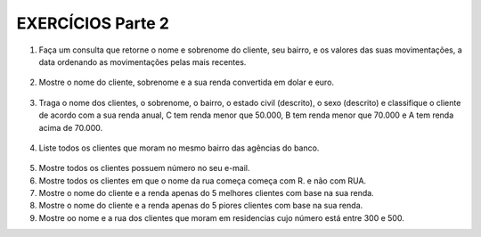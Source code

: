 EXERCÍCIOS Parte 2
==================

1. Faça um consulta que retorne o nome e sobrenome do cliente, seu bairro, e os valores das suas movimentações, a data ordenando as movimentações pelas mais recentes.

  .. code-block:: sql
    :linenos:

    SELECT ClienteNome, ClienteSobrenome, ClienteBairro, MovimentoData, MovimentoValor
      FROM Clientes, Contas, Movimentos
      WHERE Clientes.ClienteCodigo=Contas.ClienteCodigo
      AND Contas.ContaNumero=Movimentos.ContaNumero 
      ORDER BY MovimentoData desc;

2. Mostre o nome do cliente, sobrenome e a sua renda convertida em dolar e euro.

  .. code-block:: sql
    :linenos:

    SELECT ClienteNome, ClienteSobrenome, 
       (ClienteRendaAnual / 3.9) AS Dolar, (ClienteRendaAnual / 4.4) AS Euro 
	   FROM Clientes;

	   
3. Traga o nome dos clientes, o sobrenome, o bairro, o estado civil (descrito), o sexo (descrito) e classifique o cliente de acordo com a sua renda anual, C tem renda menor que 50.000, B tem renda menor que 70.000 e A tem renda acima de 70.000.

  .. code-block:: sql
    :linenos:

    SELECT ClienteNome, ClienteSobrenome, ClienteBairro, ClienteEstadoCivil,
		CASE WHEN ClienteEstadoCivil = 'S' THEN 'Solteiro' ELSE 'Casado' END AS ESTADOCIVILDECRITO,
		ClienteSexo,
		CASE WHEN ClienteSexo = 'M' THEN 'Masculino' ELSE 'Feminino' END AS SEXODESCRITO,
		ClienteRendaAnual,
		CASE WHEN ClienteRendaAnual < 50000 THEN 'C' 
		WHEN ClienteRendaAnual < 70000 THEN 'B'
		ELSE 'A'
		END AS 'CLASSIFICAÇÃO'
		FROM Clientes ;
	   
4. Liste todos os clientes que moram no mesmo bairro das agências do banco.

  .. code-block:: sql
    :linenos:

    SELECT ClienteNome, ClienteBairro, AgenciaBairro, AgenciaNome FROM Clientes, Agencias
      WHERE ClienteBairro=AgenciaBairro;
	
5. Mostre todos os clientes possuem número no seu e-mail.

   .. code-block:: sql
    :linenos:

    SELECT Clientes.ClienteNome, Clientes.ClienteEmail
      FROM dbo.Clientes
      WHERE Clientes.ClienteEmail LIKE '%[0-9]%';
	
6. Mostre todos os clientes em que o nome da rua começa começa com R. e não com RUA.

   .. code-block:: sql
    :linenos:

    SELECT ClienteRua FROM dbo.Clientes WHERE
      ClienteRua LIKE 'R.%'
      AND ClienteRua NOT LIKE 'RUA%' ;
	  
7. Mostre o nome do cliente e a renda apenas do 5 melhores clientes com base na sua renda.

8. Mostre o nome do cliente e a renda apenas do 5 piores clientes com base na sua renda.

9. Mostre oo nome e a rua dos clientes que moram em residencias cujo número está entre 300 e 500.


